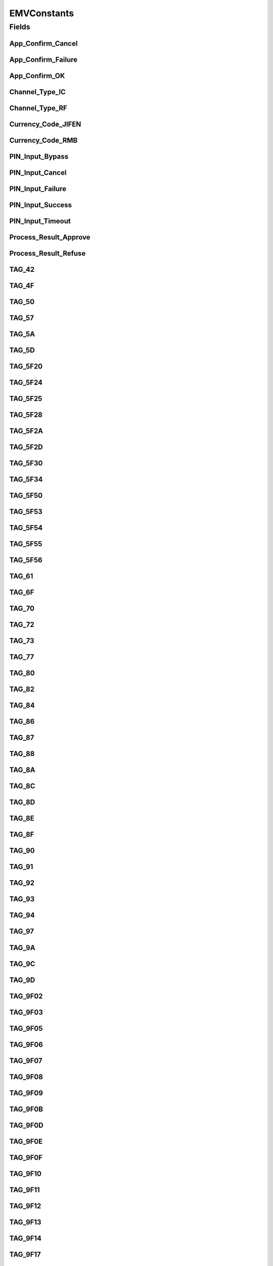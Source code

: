 EMVConstants
============

.. java:package:: com.unionpay.cloudpos.emv
   :noindex:

.. java:type:: public interface EMVConstants

   EMV中常量。

Fields
------
App_Confirm_Cancel
^^^^^^^^^^^^^^^^^^

.. java:field:: public static final int App_Confirm_Cancel
   :outertype: EMVConstants

App_Confirm_Failure
^^^^^^^^^^^^^^^^^^^

.. java:field:: public static final int App_Confirm_Failure
   :outertype: EMVConstants

App_Confirm_OK
^^^^^^^^^^^^^^

.. java:field:: public static final int App_Confirm_OK
   :outertype: EMVConstants

Channel_Type_IC
^^^^^^^^^^^^^^^

.. java:field:: public static final int Channel_Type_IC
   :outertype: EMVConstants

Channel_Type_RF
^^^^^^^^^^^^^^^

.. java:field:: public static final int Channel_Type_RF
   :outertype: EMVConstants

Currency_Code_JIFEN
^^^^^^^^^^^^^^^^^^^

.. java:field:: public static final String Currency_Code_JIFEN
   :outertype: EMVConstants

Currency_Code_RMB
^^^^^^^^^^^^^^^^^

.. java:field:: public static final String Currency_Code_RMB
   :outertype: EMVConstants

PIN_Input_Bypass
^^^^^^^^^^^^^^^^

.. java:field:: public static final int PIN_Input_Bypass
   :outertype: EMVConstants

PIN_Input_Cancel
^^^^^^^^^^^^^^^^

.. java:field:: public static final int PIN_Input_Cancel
   :outertype: EMVConstants

PIN_Input_Failure
^^^^^^^^^^^^^^^^^

.. java:field:: public static final int PIN_Input_Failure
   :outertype: EMVConstants

PIN_Input_Success
^^^^^^^^^^^^^^^^^

.. java:field:: public static final int PIN_Input_Success
   :outertype: EMVConstants

PIN_Input_Timeout
^^^^^^^^^^^^^^^^^

.. java:field:: public static final int PIN_Input_Timeout
   :outertype: EMVConstants

Process_Result_Approve
^^^^^^^^^^^^^^^^^^^^^^

.. java:field:: public static final int Process_Result_Approve
   :outertype: EMVConstants

Process_Result_Refuse
^^^^^^^^^^^^^^^^^^^^^

.. java:field:: public static final int Process_Result_Refuse
   :outertype: EMVConstants

TAG_42
^^^^^^

.. java:field:: public static final int TAG_42
   :outertype: EMVConstants

TAG_4F
^^^^^^

.. java:field:: public static final int TAG_4F
   :outertype: EMVConstants

TAG_50
^^^^^^

.. java:field:: public static final int TAG_50
   :outertype: EMVConstants

TAG_57
^^^^^^

.. java:field:: public static final int TAG_57
   :outertype: EMVConstants

TAG_5A
^^^^^^

.. java:field:: public static final int TAG_5A
   :outertype: EMVConstants

TAG_5D
^^^^^^

.. java:field:: public static final int TAG_5D
   :outertype: EMVConstants

TAG_5F20
^^^^^^^^

.. java:field:: public static final int TAG_5F20
   :outertype: EMVConstants

TAG_5F24
^^^^^^^^

.. java:field:: public static final int TAG_5F24
   :outertype: EMVConstants

TAG_5F25
^^^^^^^^

.. java:field:: public static final int TAG_5F25
   :outertype: EMVConstants

TAG_5F28
^^^^^^^^

.. java:field:: public static final int TAG_5F28
   :outertype: EMVConstants

TAG_5F2A
^^^^^^^^

.. java:field:: public static final int TAG_5F2A
   :outertype: EMVConstants

TAG_5F2D
^^^^^^^^

.. java:field:: public static final int TAG_5F2D
   :outertype: EMVConstants

TAG_5F30
^^^^^^^^

.. java:field:: public static final int TAG_5F30
   :outertype: EMVConstants

TAG_5F34
^^^^^^^^

.. java:field:: public static final int TAG_5F34
   :outertype: EMVConstants

TAG_5F50
^^^^^^^^

.. java:field:: public static final int TAG_5F50
   :outertype: EMVConstants

TAG_5F53
^^^^^^^^

.. java:field:: public static final int TAG_5F53
   :outertype: EMVConstants

TAG_5F54
^^^^^^^^

.. java:field:: public static final int TAG_5F54
   :outertype: EMVConstants

TAG_5F55
^^^^^^^^

.. java:field:: public static final int TAG_5F55
   :outertype: EMVConstants

TAG_5F56
^^^^^^^^

.. java:field:: public static final int TAG_5F56
   :outertype: EMVConstants

TAG_61
^^^^^^

.. java:field:: public static final int TAG_61
   :outertype: EMVConstants

TAG_6F
^^^^^^

.. java:field:: public static final int TAG_6F
   :outertype: EMVConstants

TAG_70
^^^^^^

.. java:field:: public static final int TAG_70
   :outertype: EMVConstants

TAG_72
^^^^^^

.. java:field:: public static final int TAG_72
   :outertype: EMVConstants

TAG_73
^^^^^^

.. java:field:: public static final int TAG_73
   :outertype: EMVConstants

TAG_77
^^^^^^

.. java:field:: public static final int TAG_77
   :outertype: EMVConstants

TAG_80
^^^^^^

.. java:field:: public static final int TAG_80
   :outertype: EMVConstants

TAG_82
^^^^^^

.. java:field:: public static final int TAG_82
   :outertype: EMVConstants

TAG_84
^^^^^^

.. java:field:: public static final int TAG_84
   :outertype: EMVConstants

TAG_86
^^^^^^

.. java:field:: public static final int TAG_86
   :outertype: EMVConstants

TAG_87
^^^^^^

.. java:field:: public static final int TAG_87
   :outertype: EMVConstants

TAG_88
^^^^^^

.. java:field:: public static final int TAG_88
   :outertype: EMVConstants

TAG_8A
^^^^^^

.. java:field:: public static final int TAG_8A
   :outertype: EMVConstants

TAG_8C
^^^^^^

.. java:field:: public static final int TAG_8C
   :outertype: EMVConstants

TAG_8D
^^^^^^

.. java:field:: public static final int TAG_8D
   :outertype: EMVConstants

TAG_8E
^^^^^^

.. java:field:: public static final int TAG_8E
   :outertype: EMVConstants

TAG_8F
^^^^^^

.. java:field:: public static final int TAG_8F
   :outertype: EMVConstants

TAG_90
^^^^^^

.. java:field:: public static final int TAG_90
   :outertype: EMVConstants

TAG_91
^^^^^^

.. java:field:: public static final int TAG_91
   :outertype: EMVConstants

TAG_92
^^^^^^

.. java:field:: public static final int TAG_92
   :outertype: EMVConstants

TAG_93
^^^^^^

.. java:field:: public static final int TAG_93
   :outertype: EMVConstants

TAG_94
^^^^^^

.. java:field:: public static final int TAG_94
   :outertype: EMVConstants

TAG_97
^^^^^^

.. java:field:: public static final int TAG_97
   :outertype: EMVConstants

TAG_9A
^^^^^^

.. java:field:: public static final int TAG_9A
   :outertype: EMVConstants

TAG_9C
^^^^^^

.. java:field:: public static final int TAG_9C
   :outertype: EMVConstants

TAG_9D
^^^^^^

.. java:field:: public static final int TAG_9D
   :outertype: EMVConstants

TAG_9F02
^^^^^^^^

.. java:field:: public static final int TAG_9F02
   :outertype: EMVConstants

TAG_9F03
^^^^^^^^

.. java:field:: public static final int TAG_9F03
   :outertype: EMVConstants

TAG_9F05
^^^^^^^^

.. java:field:: public static final int TAG_9F05
   :outertype: EMVConstants

TAG_9F06
^^^^^^^^

.. java:field:: public static final int TAG_9F06
   :outertype: EMVConstants

TAG_9F07
^^^^^^^^

.. java:field:: public static final int TAG_9F07
   :outertype: EMVConstants

TAG_9F08
^^^^^^^^

.. java:field:: public static final int TAG_9F08
   :outertype: EMVConstants

TAG_9F09
^^^^^^^^

.. java:field:: public static final int TAG_9F09
   :outertype: EMVConstants

TAG_9F0B
^^^^^^^^

.. java:field:: public static final int TAG_9F0B
   :outertype: EMVConstants

TAG_9F0D
^^^^^^^^

.. java:field:: public static final int TAG_9F0D
   :outertype: EMVConstants

TAG_9F0E
^^^^^^^^

.. java:field:: public static final int TAG_9F0E
   :outertype: EMVConstants

TAG_9F0F
^^^^^^^^

.. java:field:: public static final int TAG_9F0F
   :outertype: EMVConstants

TAG_9F10
^^^^^^^^

.. java:field:: public static final int TAG_9F10
   :outertype: EMVConstants

TAG_9F11
^^^^^^^^

.. java:field:: public static final int TAG_9F11
   :outertype: EMVConstants

TAG_9F12
^^^^^^^^

.. java:field:: public static final int TAG_9F12
   :outertype: EMVConstants

TAG_9F13
^^^^^^^^

.. java:field:: public static final int TAG_9F13
   :outertype: EMVConstants

TAG_9F14
^^^^^^^^

.. java:field:: public static final int TAG_9F14
   :outertype: EMVConstants

TAG_9F17
^^^^^^^^

.. java:field:: public static final int TAG_9F17
   :outertype: EMVConstants

TAG_9F1A
^^^^^^^^

.. java:field:: public static final int TAG_9F1A
   :outertype: EMVConstants

TAG_9F1B
^^^^^^^^

.. java:field:: public static final int TAG_9F1B
   :outertype: EMVConstants

TAG_9F1F
^^^^^^^^

.. java:field:: public static final int TAG_9F1F
   :outertype: EMVConstants

TAG_9F21
^^^^^^^^

.. java:field:: public static final int TAG_9F21
   :outertype: EMVConstants

TAG_9F23
^^^^^^^^

.. java:field:: public static final int TAG_9F23
   :outertype: EMVConstants

TAG_9F26
^^^^^^^^

.. java:field:: public static final int TAG_9F26
   :outertype: EMVConstants

TAG_9F27
^^^^^^^^

.. java:field:: public static final int TAG_9F27
   :outertype: EMVConstants

TAG_9F32
^^^^^^^^

.. java:field:: public static final int TAG_9F32
   :outertype: EMVConstants

TAG_9F36
^^^^^^^^

.. java:field:: public static final int TAG_9F36
   :outertype: EMVConstants

TAG_9F38
^^^^^^^^

.. java:field:: public static final int TAG_9F38
   :outertype: EMVConstants

TAG_9F42
^^^^^^^^

.. java:field:: public static final int TAG_9F42
   :outertype: EMVConstants

TAG_9F44
^^^^^^^^

.. java:field:: public static final int TAG_9F44
   :outertype: EMVConstants

TAG_9F45
^^^^^^^^

.. java:field:: public static final int TAG_9F45
   :outertype: EMVConstants

TAG_9F46
^^^^^^^^

.. java:field:: public static final int TAG_9F46
   :outertype: EMVConstants

TAG_9F47
^^^^^^^^

.. java:field:: public static final int TAG_9F47
   :outertype: EMVConstants

TAG_9F48
^^^^^^^^

.. java:field:: public static final int TAG_9F48
   :outertype: EMVConstants

TAG_9F49
^^^^^^^^

.. java:field:: public static final int TAG_9F49
   :outertype: EMVConstants

TAG_9F4A
^^^^^^^^

.. java:field:: public static final int TAG_9F4A
   :outertype: EMVConstants

TAG_9F4B
^^^^^^^^

.. java:field:: public static final int TAG_9F4B
   :outertype: EMVConstants

TAG_9F4C
^^^^^^^^

.. java:field:: public static final int TAG_9F4C
   :outertype: EMVConstants

TAG_9F4D
^^^^^^^^

.. java:field:: public static final int TAG_9F4D
   :outertype: EMVConstants

TAG_9F4E
^^^^^^^^

.. java:field:: public static final int TAG_9F4E
   :outertype: EMVConstants

TAG_9F4F
^^^^^^^^

.. java:field:: public static final int TAG_9F4F
   :outertype: EMVConstants

TAG_9F50
^^^^^^^^

.. java:field:: public static final int TAG_9F50
   :outertype: EMVConstants

TAG_9F51
^^^^^^^^

.. java:field:: public static final int TAG_9F51
   :outertype: EMVConstants

TAG_9F52
^^^^^^^^

.. java:field:: public static final int TAG_9F52
   :outertype: EMVConstants

TAG_9F53
^^^^^^^^

.. java:field:: public static final int TAG_9F53
   :outertype: EMVConstants

TAG_9F54
^^^^^^^^

.. java:field:: public static final int TAG_9F54
   :outertype: EMVConstants

TAG_9F56
^^^^^^^^

.. java:field:: public static final int TAG_9F56
   :outertype: EMVConstants

TAG_9F57
^^^^^^^^

.. java:field:: public static final int TAG_9F57
   :outertype: EMVConstants

TAG_9F58
^^^^^^^^

.. java:field:: public static final int TAG_9F58
   :outertype: EMVConstants

TAG_9F59
^^^^^^^^

.. java:field:: public static final int TAG_9F59
   :outertype: EMVConstants

TAG_9F5A
^^^^^^^^

.. java:field:: public static final int TAG_9F5A
   :outertype: EMVConstants

TAG_9F5C
^^^^^^^^

.. java:field:: public static final int TAG_9F5C
   :outertype: EMVConstants

TAG_9F61
^^^^^^^^

.. java:field:: public static final int TAG_9F61
   :outertype: EMVConstants

TAG_9F62
^^^^^^^^

.. java:field:: public static final int TAG_9F62
   :outertype: EMVConstants

TAG_9F63
^^^^^^^^

.. java:field:: public static final int TAG_9F63
   :outertype: EMVConstants

TAG_9F6D
^^^^^^^^

.. java:field:: public static final int TAG_9F6D
   :outertype: EMVConstants

TAG_9F72
^^^^^^^^

.. java:field:: public static final int TAG_9F72
   :outertype: EMVConstants

TAG_9F73
^^^^^^^^

.. java:field:: public static final int TAG_9F73
   :outertype: EMVConstants

TAG_9F74
^^^^^^^^

.. java:field:: public static final int TAG_9F74
   :outertype: EMVConstants

TAG_9F75
^^^^^^^^

.. java:field:: public static final int TAG_9F75
   :outertype: EMVConstants

TAG_9F76
^^^^^^^^

.. java:field:: public static final int TAG_9F76
   :outertype: EMVConstants

TAG_9F77
^^^^^^^^

.. java:field:: public static final int TAG_9F77
   :outertype: EMVConstants

TAG_9F78
^^^^^^^^

.. java:field:: public static final int TAG_9F78
   :outertype: EMVConstants

TAG_9F79
^^^^^^^^

.. java:field:: public static final int TAG_9F79
   :outertype: EMVConstants

TAG_9F7A
^^^^^^^^

.. java:field:: public static final int TAG_9F7A
   :outertype: EMVConstants

TAG_9F7B
^^^^^^^^

.. java:field:: public static final int TAG_9F7B
   :outertype: EMVConstants

TAG_A5
^^^^^^

.. java:field:: public static final int TAG_A5
   :outertype: EMVConstants

TAG_BF0C
^^^^^^^^

.. java:field:: public static final int TAG_BF0C
   :outertype: EMVConstants

